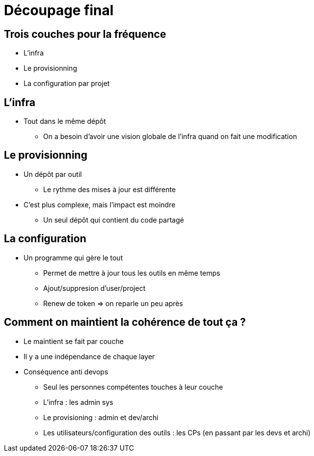 = Découpage final

== Trois couches pour la fréquence

* L'infra
* Le provisionning
* La configuration par projet

== L'infra

* Tout dans le même dépôt
** On a besoin d'avoir une vision globale de l'infra quand on fait une modification

== Le provisionning

* Un dépôt par outil
** Le rythme des mises à jour est différente

* C'est plus complexe, mais l'impact est moindre
** Un seul dépôt qui contient du code partagé

== La configuration

* Un programme qui gère le tout
** Permet de mettre à jour tous les outils en même temps
** Ajout/suppresion d'user/project
** Renew de token => on reparle un peu après

== Comment on maintient la cohérence de tout ça ?

* Le maintient se fait par couche
* Il y a une indépendance de chaque layer
* Conséquence anti devops
** Seul les personnes compétentes touches à leur couche
** L'infra : les admin sys
** Le provisioning : admin et dev/archi
** Les utilisateurs/configuration des outils : les CPs (en passant par les devs et archi)









